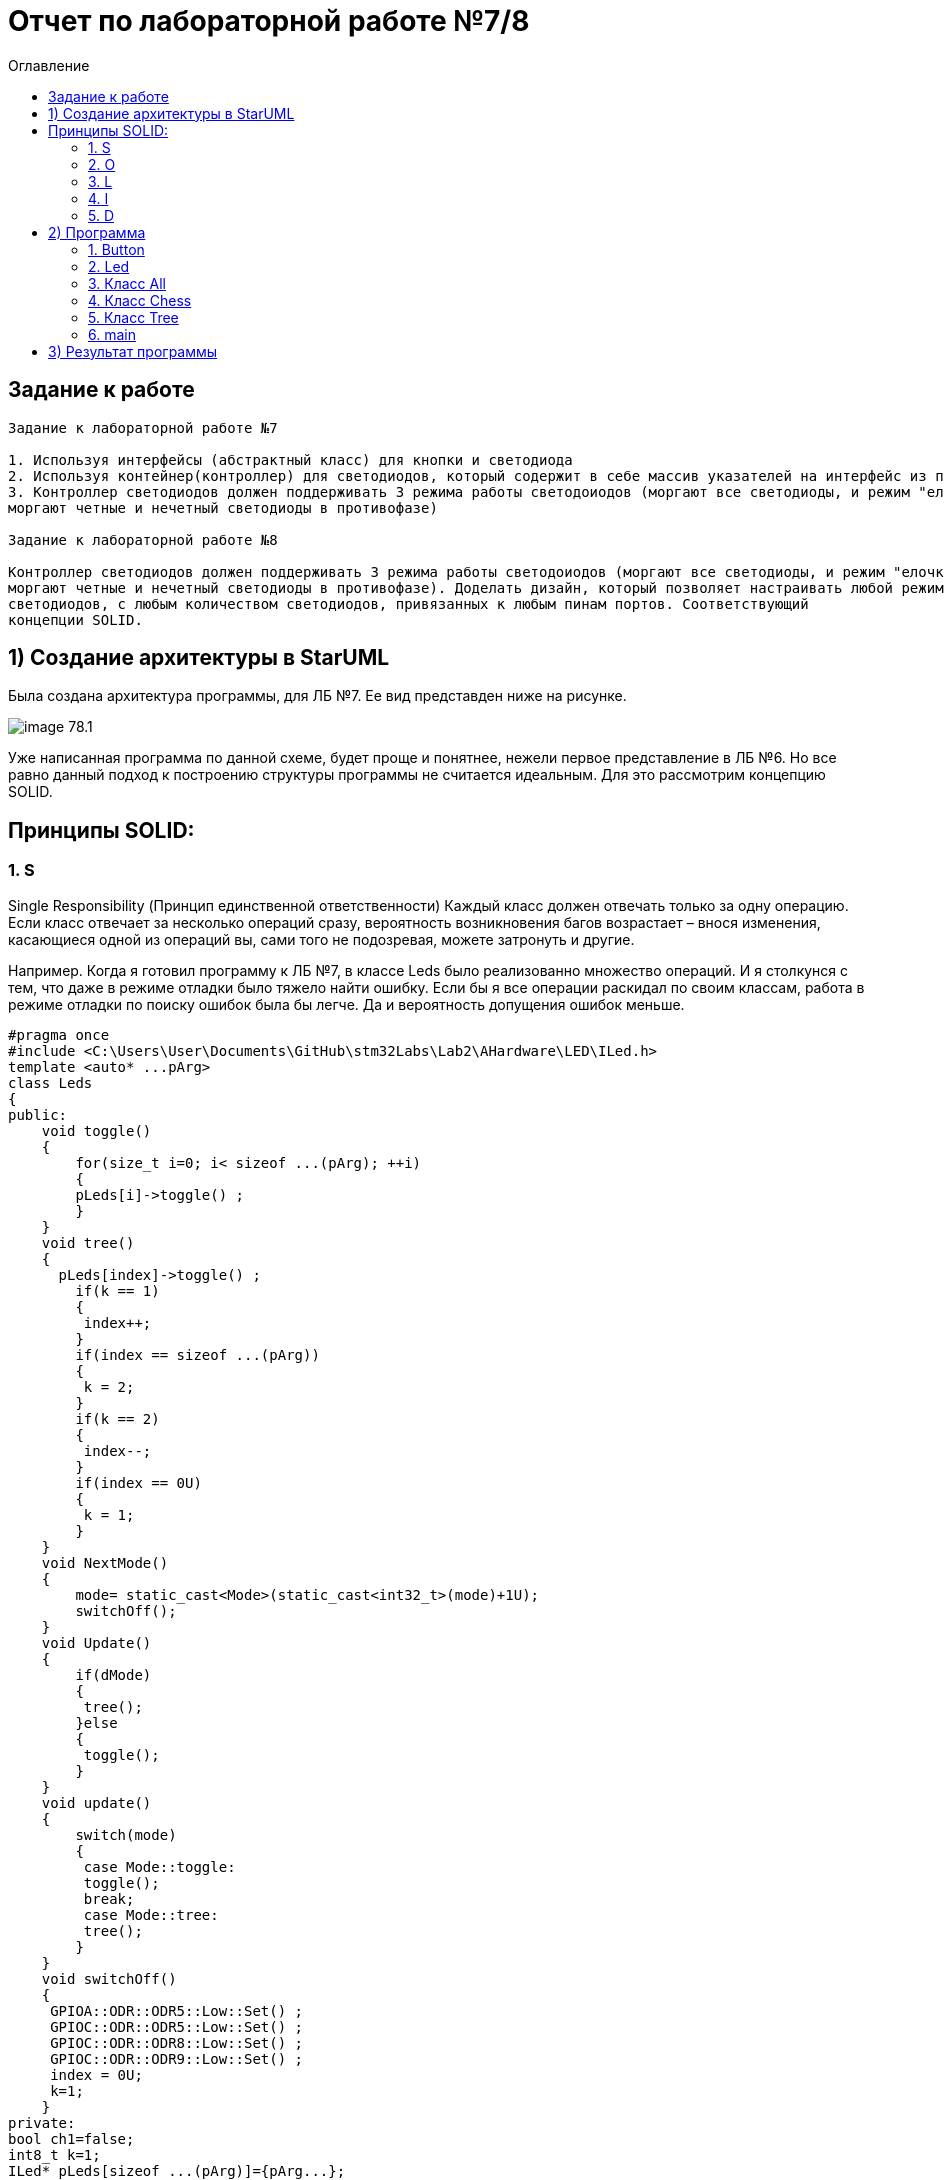 :imagesdir: Image7
:toc:
:toc-title: Оглавление
= Отчет по лабораторной работе №7/8

== Задание к работе
----
Задание к лабораторной работе №7

1. Используя интерфейсы (абстрактный класс) для кнопки и светодиода
2. Используя контейнер(контроллер) для светодиодов, который содержит в себе массив указателей на интерфейс из пункта 1.
3. Контроллер светодиодов должен поддерживать 3 режима работы светодоиодов (моргают все светодиоды, и режим "елочка",
моргают четные и нечетный светодиоды в противофазе)

Задание к лабораторной работе №8

Контроллер светодиодов должен поддерживать 3 режима работы светодоиодов (моргают все светодиоды, и режим "елочка",
моргают четные и нечетный светодиоды в противофазе). Доделать дизайн, который позволяет настраивать любой режим моргания
светодиодов, с любым количеством светодиодов, привязанных к любым пинам портов. Соответствующий
концепции SOLID.
----

== 1) Создание архитектуры в StarUML
Была создана архитектура программы, для ЛБ №7. Ее вид представден ниже на рисунке.

image::image-78.1.png[]

Уже написанная программа по данной схеме, будет проще и понятнее, нежели первое представление в ЛБ №6.
Но все равно данный подход к построению структуры программы не считается идеальным. Для это рассмотрим концепцию SOLID.

== Принципы SOLID:

=== 1. S

Single Responsibility (Принцип единственной ответственности)
Каждый класс должен отвечать только за одну операцию. Если класс отвечает за несколько операций сразу,
вероятность возникновения багов возрастает – внося изменения, касающиеся одной из операций вы, сами того
не подозревая, можете затронуть и другие.

Например. Когда я готовил программу к ЛБ №7, в классе Leds было реализованно множество операций. И я столкунся с тем,
что даже в режиме отладки было тяжело найти ошибку. Если бы я все операции раскидал по своим классам, работа в режиме
отладки по поиску ошибок была бы легче. Да и вероятность допущения ошибок меньше.

[source, c]
#pragma once
#include <C:\Users\User\Documents\GitHub\stm32Labs\Lab2\AHardware\LED\ILed.h>
template <auto* ...pArg>
class Leds
{
public:
    void toggle()
    {
        for(size_t i=0; i< sizeof ...(pArg); ++i)
        {
        pLeds[i]->toggle() ;
        }
    }
    void tree()
    {
      pLeds[index]->toggle() ;
        if(k == 1)
        {
         index++;
        }
        if(index == sizeof ...(pArg))
        {
         k = 2;
        }
        if(k == 2)
        {
         index--;
        }
        if(index == 0U)
        {
         k = 1;
        }
    }
    void NextMode()
    {
        mode= static_cast<Mode>(static_cast<int32_t>(mode)+1U);
        switchOff();
    }
    void Update()
    {
        if(dMode)
        {
         tree();
        }else
        {
         toggle();
        }
    }
    void update()
    {
        switch(mode)
        {
         case Mode::toggle:
         toggle();
         break;
         case Mode::tree:
         tree();
        }
    }
    void switchOff()
    {
     GPIOA::ODR::ODR5::Low::Set() ;
     GPIOC::ODR::ODR5::Low::Set() ;
     GPIOC::ODR::ODR8::Low::Set() ;
     GPIOC::ODR::ODR9::Low::Set() ;
     index = 0U;
     k=1;
    }
private:
bool ch1=false;
int8_t k=1;
ILed* pLeds[sizeof ...(pArg)]={pArg...};
size_t index=0U;
enum class Mode
    {
     toggle=0,
     tree=1
    } mode;
};

=== 2. O

Open-Closed (Принцип открытости-закрытости)

Классы должны быть открыты для расширения, но закрыты для модификации. Когда вы меняете текущее поведение класса,
эти изменения сказываются на всех системах, работающих с данным классом. Если хотите, чтобы класс выполнял больше
операций, то идеальный вариант – не заменять старые на новые, а добавлять новые к уже существующим.

Например. Если мы создаем класс All, который отвечает за моргание светодиодов в данной ЛБ. В нем реализованно
2 операции toggle() и init(). Программа представлена ниже.
[source, c]
#pragma once
#include "C:\Users\User\Documents\GitHub\stm32Labs\Lab2\AHardware\imods.h"
template <auto& TLeds>
class All: public IMode
{
public:
    void toggle() override
    {
      TLeds.toggle();
    }
    void init() override
    {
      TLeds.SwitchOff();
    }
  };

Следовательно из данного принципа, следует понять что если нужно изменить поведение класса. Не стоит изменять всю
программу, а просто добавить еще одну операцию.

=== 3. L

Liskov Substitution (Принцип подстановки Барбары Лисков)

Если П является подтипом Т, то любые объекты типа Т, присутствующие в программе, могут заменяться объектами типа
П без негативных последствий для функциональности программы. В случаях, когда класс-потомок не способен выполнять те
же действия, что и класс-родитель, возникает риск появления ошибок. Если у вас имеется класс и вы создаете на его базе
другой класс, исходный класс становится родителем, а новый – его потомком. Класс-потомок должен производить такие же
операции, как и класс-родитель. Это называется наследственностью. Необходимо, чтобы класс-потомок был способен
обрабатывать те же запросы, что и родитель, и выдавать тот же результат. Или же результат может отличаться, но при этом
относиться к тому же типу.

Принцип служит для того, чтобы обеспечить постоянство: класс-родитель и класс-потомок могут использоваться одинаковым
образом без нарушения работы программы.

=== 4. I

Interface Segregation (Принцип разделения интерфейсов)

Не следует ставить клиент в зависимость от методов, которые он не использует. Когда классу приходится производить
действия, не несущие никакой реальной пользы, это выливается в пустую трату ресурса, а в случае, если класс выполнять
эти действия не способен, ведёт к возникновению багов. Класс должен производить только те операции, которые необходимы
для осуществления его функций. Все другие действия следует либо удалить совсем, либо переместить, если есть вероятность,
что они понадобятся другому классу в будущем.

Принцип служит для того, чтобы раздробить единый набор действий на ряд наборов поменьше – таким образом, каждый класс
делает то, что от него действительно требуется, и ничего больше.

=== 5. D

Dependency Inversion (Принцип инверсии зависимостей)

Модули верхнего уровня не должны зависеть от модулей нижнего уровня. И те, и другие должны зависеть от абстракций.
Абстракции не должны зависеть от деталей. Детали должны зависеть от абстракций. Согласно данному принципу, класс не
должен соединяться с инструментом, который применяет для выполнения операции. Вместо этого он должен быть соединён с
интерфейсом, который поможет установить связь между инструментом и классом.

Этот принцип служит для того, чтобы устранить зависимость классов верхнего уровня от классов нижнего уровня за счёт
введения интерфейсов.

Из выше сказаного была построенна архитектура программы, она представлена ниже.

image::image-78.2.png[]

== 2) Программа

Так как ЛБ №7 и ЛБ №8 следует реализовать 3 режима работы светодиодов. То работа была обьединена в одну. Так как одна
является лучшей версией другой ЛБ. Разница только в подходе выполнения программы.

=== 1. Button

Программа для работы кноки.
[source, c]
#pragma once
#include "gpiocregisters.hpp" //for GPIOC
class IButton
{
public:
virtual bool IsPressed()=0;
};

[source, c]
#pragma once
#include <gpiocregisters.hpp>
#include <C:\Users\User\Documents\GitHub\stm32Labs\Lab2\AHardware\Button\IButton.h>
template <typename Port, uint32_t pinNum>
class Button : public IButton
{
public:
bool IsPressed() override
{
bool result= false;
if((Port::IDR::Get()&(1U << pinNum)) == 0)
{result = true;}
return result;
}
};

=== 2. Led
[source, c]
#pragma once
#include <C:\Users\User\Documents\GitHub\stm32Labs\Lab2\AHardware\LED\ILed.h>
template <auto* ...pArg>
struct Leds
{
ILed* pLeds[sizeof ...(pArg)]={pArg...};
void toggle()
{
for(auto it: pLeds)
{
it->toggle();
}
}
void SwitchOff()
{
for(auto it: pLeds)
{
it->SwitchOff();
}
}
};

[source, c]
#pragma once
class ILed
{
public:
 virtual void toggle()=0;
 virtual void SwitchOff()=0;
};

[source, c]
#pragma once
#include "gpiocregisters.hpp" //for GPIOC
#include "gpioaregisters.hpp" //for GPIOA
#include <C:\Users\User\Documents\GitHub\stm32Labs\Lab2\AHardware\LED\ILed.h>
#include "C:\Users\User\Documents\GitHub\stm32Labs\Lab2\AHardware\All.h"
#include "C:\Users\User\Documents\GitHub\stm32Labs\Lab2\AHardware\Tree.h"
#include "C:\Users\User\Documents\GitHub\stm32Labs\Lab2\AHardware\Chess.h"
template <typename Port, uint32_t pinNum>
class led : public ILed
{
public:
void toggle() override
{
Port::ODR::Toggle(1U << pinNum);
}
void SwitchOff() override
{
Port::ODR::Set(1U << pinNum);
}
};

=== 3. Класс All

Данный класс реализован для постоянного моргания светодиодов.

[source, c]
#pragma once
#include "C:\Users\User\Documents\GitHub\stm32Labs\Lab2\AHardware\imods.h"
template <auto& TLeds>
class All: public IMode
{
public:
    void toggle() override
    {
      TLeds.toggle();
    }
    void init() override
    {
      TLeds.SwitchOff();
    }
  };

=== 4. Класс Chess

Данный класс реализован для попеременног моргания 1 и 3, 2 и 4 светодиодов.
[source, c]
#pragma once
#include "C:\Users\User\Documents\GitHub\stm32Labs\Lab2\AHardware\imods.h"
template <auto& TLeds>
class Chess: public IMode
{
public:
    void toggle() override
    {
      TLeds.toggle();
    }
    void init() override
    {
      TLeds.SwitchOff();
      uint32_t index=0;
      for(auto it: TLeds.pLeds)
      {
        if((index%2U)==0U)
        {
          it->toggle();
        }
        index++;
      }
    }
  };

=== 5. Класс Tree

Данный класс реализован для режима "Елочка".
[source, c]
#pragma once
#include "C:\Users\User\Documents\GitHub\stm32Labs\Lab2\AHardware\imods.h"
#include "C:\Users\User\Documents\GitHub\stm32Labs\Lab2\AHardware\Modes.h"
template <auto& TLeds>
class Tree: public IMode
{
public:
void toggle() override
{
TLeds.pLeds[index]->toggle();
index++;
if(index>= std::size(TLeds.pLeds))
{index=0U;}
}
    void init() override
    {
     index=0U;
      TLeds.SwitchOff();
    }
  private:
        uint32_t index=0U;
  };

=== 6. main

[source, c]
#include <rccregisters.hpp> // for RCC
#include <gpiocregisters.hpp> //for GPIOC
#include <gpioaregisters.hpp> //for GPIOA
#include <iostream>
#include <C:\Users\User\Documents\GitHub\stm32Labs\Lab2\AHardware\LED\led.h> // for LED
#include <C:\Users\User\Documents\GitHub\stm32Labs\Lab2\AHardware\Button\Button.h>// for Button
#include <C:\Users\User\Documents\GitHub\stm32Labs\Lab2\AHardware\LED\ILed.h>
#include <C:\Users\User\Documents\GitHub\stm32Labs\Lab2\AHardware\LED\Leds.h>
#include <C:\Users\User\Documents\GitHub\stm32Labs\Lab2\AHardware\Button\IButton.h>
#include "C:\Users\User\Documents\GitHub\stm32Labs\Lab2\AHardware\Chess.h"
#include "C:\Users\User\Documents\GitHub\stm32Labs\Lab2\AHardware\All.h"
#include "C:\Users\User\Documents\GitHub\stm32Labs\Lab2\AHardware\Modes.h"
#include "C:\Users\User\Documents\GitHub\stm32Labs\Lab2\AHardware\Tree.h"
#include "C:\Users\User\Documents\GitHub\stm32Labs\Lab2\AHardware\imods.h"
std::uint32_t SystemCoreClock = 16'000'000U;
extern "C"
{
int __low_level_init(void)
{
//Switch on external 16 MHz oscillator
RCC::CR::HSEON::On::Set();
while (RCC::CR::HSERDY::NotReady::IsSet())
{
}
//Switch system clock on external oscillator
RCC::CFGR::SW::Hse::Set();
while (!RCC::CFGR::SWS::Hse::IsSet())
{
}
RCC::APB2ENR::SYSCFGEN::Enable::Set();
RCC::AHB1ENR::GPIOAEN::Enable::Set();
RCC::AHB1ENR::GPIOCEN::Enable::Set();
  GPIOA::OSPEEDR::OSPEEDR5::MediumSpeed::Set();
  GPIOA::MODER::MODER5::Output::Set();
  GPIOC::OSPEEDR::OSPEEDR5::MediumSpeed::Set();
  GPIOC::MODER::MODER5::Output::Set();
  GPIOC::OSPEEDR::OSPEEDR8::MediumSpeed::Set();
  GPIOC::MODER::MODER8::Output::Set();
  GPIOC::OSPEEDR::OSPEEDR9::MediumSpeed::Set();
  GPIOC::MODER::MODER9::Output::Set();
  GPIOC::OSPEEDR::OSPEEDR13::MediumSpeed::Set();
  GPIOC::MODER::MODER13::Input::Set();
return 1;
}
}
void delay(uint32_t value)
{
  for(int32_t i=0; i< value; i++)
  {
    asm volatile("");
  }
}
led<GPIOA, 5U> led1;
led<GPIOC, 9U> led2;
led<GPIOC, 8U> led3;
led<GPIOC, 5U> led4;
Leds<&led1, &led2, &led3, &led4> leds;
Button<GPIOC, 13U> userButton;
Chess<leds> chessMode;
Tree<leds> treeMode;
All<leds> allMode;
Modes<&allMode, &chessMode, &treeMode > modesMode;
int main()
{
for (;;)
{
if(userButton.IsPressed())
{
modesMode.NextMode();
}
delay(300300U);
modesMode.UpDate();
}
return 1;
}

== 3) Результат программы

image::VID_78.gif[]

